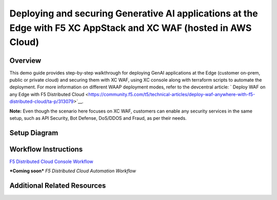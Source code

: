 Deploying and securing Generative AI applications at the Edge with F5 XC AppStack and XC WAF (hosted in AWS Cloud)
==================================================================================================================


Overview
#########

This demo guide provides step-by-step walkthrough for deploying GenAI applications at the Edge (customer on-prem, public or private cloud) and securing them with XC WAF, using XC console along with terraform scripts to automate the deployment. For more information on different WAAP deployment modes, refer to the devcentral article: `
Deploy WAF on any Edge with F5 Distributed Cloud <https://community.f5.com/t5/technical-articles/deploy-waf-anywhere-with-f5-distributed-cloud/ta-p/313079>`__.

**Note:** Even though the scenario here focuses on XC WAF, customers can enable any security services in the same setup, such as API Security, Bot Defense, DoS/DDOS and Fraud, as per their needs.

Setup Diagram
#############

.. figure:: assets/appstack-mk8s.jpeg

Workflow Instructions
######################

`F5 Distributed Cloud Console Workflow <./xc-console-demo-guide.rst>`__

***Coming soon*** `F5 Distributed Cloud Automation Workflow`


Additional Related Resources
############################
